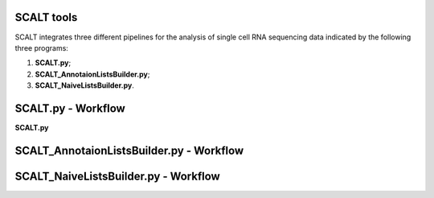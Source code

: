 SCALT tools
===========

SCALT integrates three different pipelines for the analysis of single cell RNA sequencing data indicated by the following three programs:

1. **SCALT.py**;
2. **SCALT_AnnotaionListsBuilder.py**;
3. **SCALT_NaiveListsBuilder.py**.

SCALT.py - Workflow
===================

**SCALT.py** 

SCALT_AnnotaionListsBuilder.py - Workflow
=========================================

SCALT_NaiveListsBuilder.py - Workflow
=====================================
